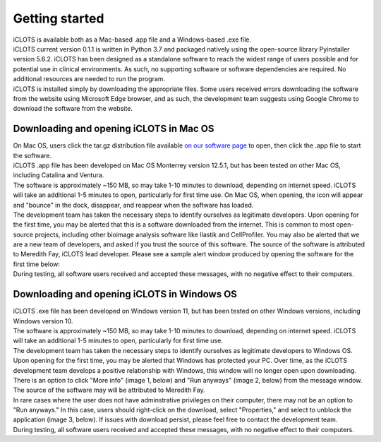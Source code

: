 Getting started
================

| iCLOTS is available both as a Mac-based .app file and a Windows-based .exe file. 

| iCLOTS current version 0.1.1 is written in Python 3.7 and packaged natively using the open-source library Pyinstaller version 5.6.2. iCLOTS has been designed as a standalone software to reach the widest range of users possible and for potential use in clinical environments. As such, no supporting software or software dependencies are required. No additional resources are needed to run the program.

| iCLOTS is installed simply by downloading the appropriate files. Some users received errors downloading the software from the website using Microsoft Edge browser, and as such, the development team suggests using Google Chrome to download the software from the website.



.. _Mac OS downloads:

Downloading and opening iCLOTS in Mac OS
------------------------------------------

| On Mac OS, users click the tar.gz distribution file available `on our software page <https://www.iclots.org/software>`_ to open, then click the .app file to start the software.

| iCLOTS .app file has been developed on Mac OS Monterrey version 12.5.1, but has been tested on other Mac OS, including Catalina and Ventura. 

| The software is approximately ~150 MB, so may take 1-10 minutes to download, depending on internet speed. iCLOTS will take an additional 1-5 minutes to open, particularly for first time use. On Mac OS, when opening, the icon will appear and "bounce" in the dock, disappear, and reappear when the software has loaded. 

| The development team has taken the necessary steps to identify ourselves as legitimate developers. Upon opening for the first time, you may be alerted that this is a software downloaded from the internet. This is common to most open-source projects, including other bioimage analysis software like Ilastik and CellProfiler. You may also be alerted that we are a new team of developers, and asked if you trust the source of this software. The source of the software is attributed to Meredith Fay, iCLOTS lead developer. Please see a sample alert window produced by opening the software for the first time below:

.. image:: images/mac_warning.png
  :width: 600
  :alt: Mac OS potential warning

| During testing, all software users received and accepted these messages, with no negative effect to their computers.

.. _Windows OS downloads:

Downloading and opening iCLOTS in Windows OS
---------------------------------------------

| iCLOTS .exe file has been developed on Windows version 11, but has been tested on other Windows versions, including Windows version 10.

| The software is approximately ~150 MB, so may take 1-10 minutes to download, depending on internet speed. iCLOTS will take an additional 1-5 minutes to open, particularly for first time use. 

| The development team has taken the necessary steps to identify ourselves as legitimate developers to Windows OS. Upon opening for the first time, you may be alerted that Windows has protected your PC. Over time, as the iCLOTS development team develops a positive relationship with Windows, this window will no longer open upon downloading. There is an option to click "More info" (image 1, below) and "Run anyways" (image 2, below) from the message window. The source of the software may will be attributed to Meredith Fay. 

| In rare cases where the user does not have adminstrative privileges on their computer, there may not be an option to "Run anyways." In this case, users should right-click on the download, select "Properties," and select to unblock the application (image 3, below). If issues with download persist, please feel free to contact the development team.

.. image:: images/windows_warning.png
  :width: 800
  :alt: Windows OS potential warnings

| During testing, all software users received and accepted these messages, with no negative effect to their computers.
